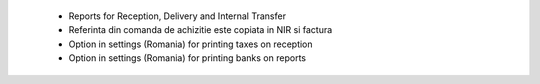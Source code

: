  - Reports for Reception, Delivery and Internal Transfer
 - Referinta din comanda de achizitie este copiata in NIR si factura
 - Option in settings (Romania) for printing taxes on reception
 - Option in settings (Romania) for printing banks on reports
